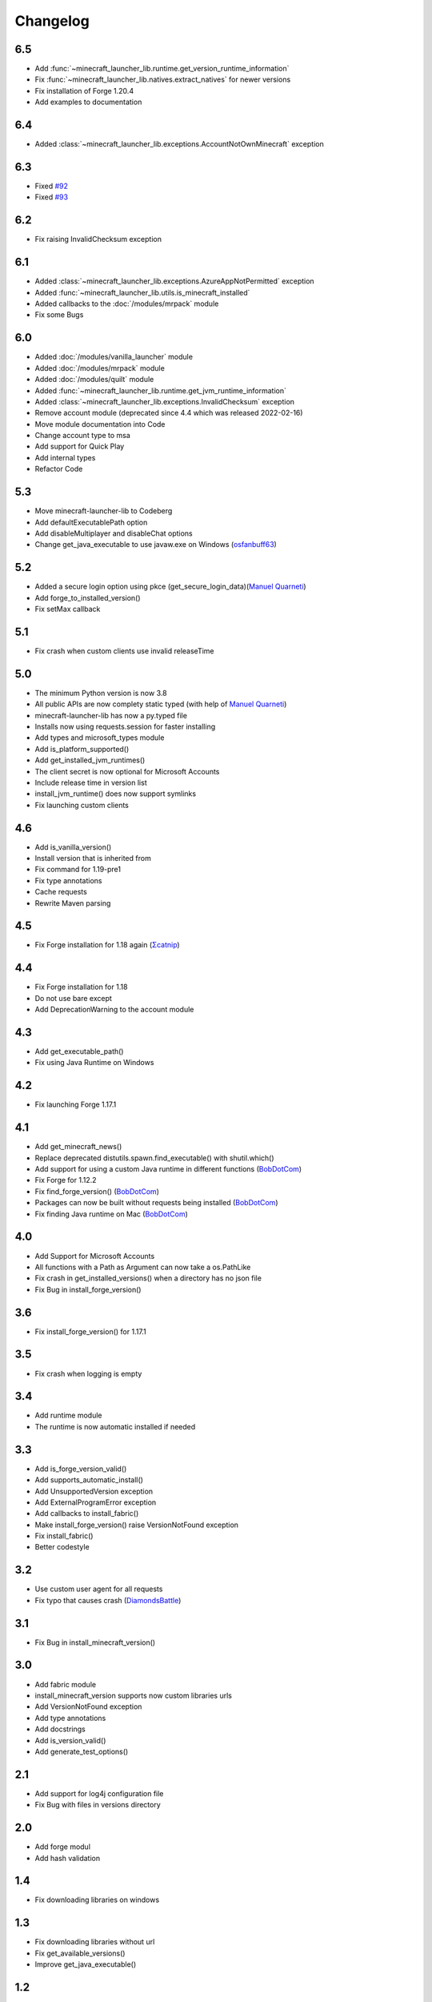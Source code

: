 Changelog
==================================================

-------------------------
6.5
-------------------------
- Add :func:`~minecraft_launcher_lib.runtime.get_version_runtime_information`
- Fix :func:`~minecraft_launcher_lib.natives.extract_natives` for newer versions
- Fix installation of Forge 1.20.4
- Add examples to documentation

-------------------------
6.4
-------------------------
- Added :class:`~minecraft_launcher_lib.exceptions.AccountNotOwnMinecraft` exception

-------------------------
6.3
-------------------------
- Fixed `#92 <https://codeberg.org/JakobDev/minecraft-launcher-lib/issues/92>`_
- Fixed `#93 <https://codeberg.org/JakobDev/minecraft-launcher-lib/issues/93>`_

-------------------------
6.2
-------------------------
- Fix raising InvalidChecksum exception

-------------------------
6.1
-------------------------
- Added :class:`~minecraft_launcher_lib.exceptions.AzureAppNotPermitted` exception
- Added :func:`~minecraft_launcher_lib.utils.is_minecraft_installed`
- Added callbacks to the :doc:`/modules/mrpack` module
- Fix some Bugs

-------------------------
6.0
-------------------------
- Added :doc:`/modules/vanilla_launcher` module
- Added :doc:`/modules/mrpack` module
- Added :doc:`/modules/quilt` module
- Added :func:`~minecraft_launcher_lib.runtime.get_jvm_runtime_information`
- Added :class:`~minecraft_launcher_lib.exceptions.InvalidChecksum` exception
- Remove account module (deprecated since 4.4 which was released 2022-02-16)
- Move module documentation into Code
- Change account type to msa
- Add support for Quick Play
- Add internal types
- Refactor Code

-------------------------
5.3
-------------------------
- Move minecraft-launcher-lib to Codeberg
- Add defaultExecutablePath option
- Add disableMultiplayer and disableChat options
- Change get_java_executable to use javaw.exe on Windows (`osfanbuff63 <https://gitlab.com/osfanbuff63>`_)

-------------------------
5.2
-------------------------
- Added a secure login option using pkce (get_secure_login_data)(`Manuel Quarneti <https://gitlab.com/mq-1>`_)
- Add forge_to_installed_version()
- Fix setMax callback

-------------------------
5.1
-------------------------
- Fix crash when custom clients use invalid releaseTime

-------------------------
5.0
-------------------------
- The minimum Python version is now 3.8
- All public APIs are now complety static typed (with help of `Manuel Quarneti <https://gitlab.com/mq-1>`_)
- minecraft-launcher-lib has now a py.typed file
- Installs now using requests.session for faster installing
- Add types and microsoft_types module
- Add is_platform_supported()
- Add get_installed_jvm_runtimes()
- The client secret is now optional for Microsoft Accounts
- Include release time in version list
- install_jvm_runtime() does now support symlinks
- Fix launching custom clients

-------------------------
4.6
-------------------------
- Add is_vanilla_version()
- Install version that is inherited from
- Fix command for 1.19-pre1
- Fix type annotations
- Cache requests
- Rewrite Maven parsing

-------------------------
4.5
-------------------------
- Fix Forge installation for 1.18 again (`Σcatnip <https://gitlab.com/sum-catnip>`_)

-------------------------
4.4
-------------------------
- Fix Forge installation for 1.18
- Do not use bare except
- Add DeprecationWarning to the account module

-------------------------
4.3
-------------------------
- Add get_executable_path()
- Fix using Java Runtime on Windows

-------------------------
4.2
-------------------------
- Fix launching Forge 1.17.1

-------------------------
4.1
-------------------------
- Add get_minecraft_news()
- Replace deprecated distutils.spawn.find_executable() with shutil.which()
- Add support for using a custom Java runtime in different functions (`BobDotCom <https://github.com/BobDotCom>`_)
- Fix Forge for 1.12.2
- Fix find_forge_version() (`BobDotCom <https://github.com/BobDotCom>`_)
- Packages can now be built without requests being installed (`BobDotCom <https://github.com/BobDotCom>`_)
- Fix finding Java runtime on Mac (`BobDotCom <https://github.com/BobDotCom>`_)

-------------------------
4.0
-------------------------
- Add Support for Microsoft Accounts
- All functions with a Path as Argument can now take a os.PathLike
- Fix crash in get_installed_versions() when a directory has no json file
- Fix Bug in install_forge_version()

-------------------------
3.6
-------------------------
- Fix install_forge_version() for 1.17.1

-------------------------
3.5
-------------------------
- Fix crash when logging is empty

-------------------------
3.4
-------------------------
- Add runtime module
- The runtime is now automatic installed if needed

-------------------------
3.3
-------------------------
- Add is_forge_version_valid()
- Add supports_automatic_install()
- Add UnsupportedVersion exception
- Add ExternalProgramError exception
- Add callbacks to install_fabric()
- Make install_forge_version() raise VersionNotFound exception
- Fix install_fabric()
- Better codestyle

-------------------------
3.2
-------------------------
- Use custom user agent for all requests
- Fix typo that causes crash (`DiamondsBattle <https://gitlab.com/DiamondsBattle>`_)

-------------------------
3.1
-------------------------
- Fix Bug in install_minecraft_version()

-------------------------
3.0
-------------------------
- Add fabric module
- install_minecraft_version supports now custom libraries urls
- Add VersionNotFound exception
- Add type annotations
- Add docstrings
- Add is_version_valid()
- Add generate_test_options()

-------------------------
2.1
-------------------------
- Add support for log4j configuration file
- Fix Bug with files in versions directory

-------------------------
2.0
-------------------------
- Add forge modul
- Add hash validation

-------------------------
1.4
-------------------------
- Fix downloading libraries on windows

-------------------------
1.3
-------------------------
- Fix downloading libraries without url
- Fix get_available_versions()
- Improve get_java_executable()

-------------------------
1.2
-------------------------
- Fix Typo

-------------------------
1.1
-------------------------
- Fix Forge for older versions

-------------------------
1.0
-------------------------
- Add function to extract natives
- Add functions for upload and reset a skin

-------------------------
0.5
-------------------------
- Better support for older versions
- Add new functions to utils

-------------------------
0.4
-------------------------
- The natives are now extracted
- Fix running older versions of Forge

-------------------------
0.3
-------------------------
- The classpath has now the correct seperator on windows
- Add option to set the executable path
- Add support for {arch} in natives

-------------------------
0.2
-------------------------
- Add support for Forge
- Add more options
- Add callback functions

-------------------------
0.1
-------------------------
- First Release
